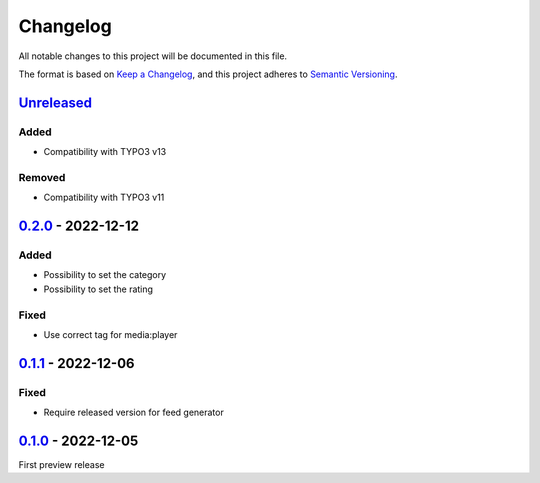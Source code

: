 .. _changelog:

Changelog
=========

All notable changes to this project will be documented in this file.

The format is based on `Keep a Changelog <https://keepachangelog.com/en/1.0.0/>`_\ ,
and this project adheres to `Semantic Versioning <https://semver.org/spec/v2.0.0.html>`_.

`Unreleased <https://github.com/brotkrueml/typo3-feed-generator-mrss/compare/v0.2.0...HEAD>`_
-------------------------------------------------------------------------------------------------

Added
^^^^^


* Compatibility with TYPO3 v13

Removed
^^^^^^^


* Compatibility with TYPO3 v11

`0.2.0 <https://github.com/brotkrueml/typo3-feed-generator-mrss/compare/v0.1.1...v0.2.0>`_ - 2022-12-12
-----------------------------------------------------------------------------------------------------------

Added
^^^^^


* Possibility to set the category
* Possibility to set the rating

Fixed
^^^^^


* Use correct tag for media:player

`0.1.1 <https://github.com/brotkrueml/typo3-feed-generator-mrss/compare/v0.1.0...v0.1.1>`_ - 2022-12-06
-----------------------------------------------------------------------------------------------------------

Fixed
^^^^^


* Require released version for feed generator

`0.1.0 <https://github.com/brotkrueml/typo3-feed-generator-mrss/releases/tag/v0.1.0>`_ - 2022-12-05
-------------------------------------------------------------------------------------------------------

First preview release

